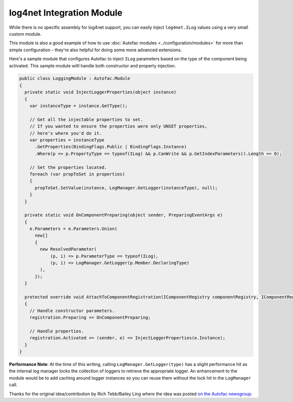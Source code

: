 ==========================
log4net Integration Module
==========================

While there is no specific assembly for log4net support, you can easily inject ``log4net.ILog`` values using a very small custom module.

This module is also a good example of how to use :doc:`Autofac modules <../configuration/modules>` for more than simple configuration - they're also helpful for doing some more advanced extensions.

Here's a sample module that configures Autofac to inject ``ILog`` parameters based on the type of the component being activated. This sample module willl handle both constructor and property injection.

.. sourcecode:: csharp

    public class LoggingModule : Autofac.Module
    {
      private static void InjectLoggerProperties(object instance)
      {
        var instanceType = instance.GetType();

        // Get all the injectable properties to set.
        // If you wanted to ensure the properties were only UNSET properties,
        // here's where you'd do it.
        var properties = instanceType
          .GetProperties(BindingFlags.Public | BindingFlags.Instance)
          .Where(p => p.PropertyType == typeof(ILog) && p.CanWrite && p.GetIndexParameters().Length == 0);

        // Set the properties located.
        foreach (var propToSet in properties)
        {
          propToSet.SetValue(instance, LogManager.GetLogger(instanceType), null);
        }
      }

      private static void OnComponentPreparing(object sender, PreparingEventArgs e)
      {
        e.Parameters = e.Parameters.Union(
          new[]
          {
            new ResolvedParameter( 
                (p, i) => p.ParameterType == typeof(ILog), 
                (p, i) => LogManager.GetLogger(p.Member.DeclaringType)
            ),
          });
      }

      protected override void AttachToComponentRegistration(IComponentRegistry componentRegistry, IComponentRegistration registration)
      {
        // Handle constructor parameters.
        registration.Preparing += OnComponentPreparing;

        // Handle properties.
        registration.Activated += (sender, e) => InjectLoggerProperties(e.Instance);
      }
    }

**Performance Note**: At the time of this writing, calling ``LogManager.GetLogger(type)`` has a slight performance hit as the internal log manager locks the collection of loggers to retrieve the appropriate logger. An enhancement to the module would be to add caching around logger instances so you can reuse them without the lock hit in the ``LogManager`` call.

Thanks for the original idea/contribution by Rich Tebb/Bailey Ling where the idea was posted `on the Autofac newsgroup <https://groups.google.com/forum/#!msg/autofac/Qb-dVPMbna0/s-jLeWeST3AJ>`_.
